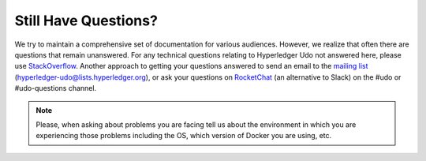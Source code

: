 Still Have Questions?
=====================

We try to maintain a comprehensive set of documentation for various
audiences. However, we realize that often there are questions that
remain unanswered. For any technical questions relating to Hyperledger
Udo not answered here, please use
`StackOverflow <https://stackoverflow.com/questions/tagged/hyperledger-udo>`__.
Another approach to getting your questions answered to send an email to
the `mailing
list <https://lists.hyperledger.org/mailman/listinfo/hyperledger-udo>`__
(hyperledger-udo@lists.hyperledger.org), or ask your questions on
`RocketChat <https://chat.hyperledger.org/>`__ (an alternative to Slack)
on the #udo or #udo-questions channel.

.. note:: Please, when asking about problems you are facing tell us
          about the environment in which you are experiencing those
          problems including the OS, which version of Docker you are
          using, etc.

.. Licensed under Creative Commons Attribution 4.0 International License
   https://creativecommons.org/licenses/by/4.0/
